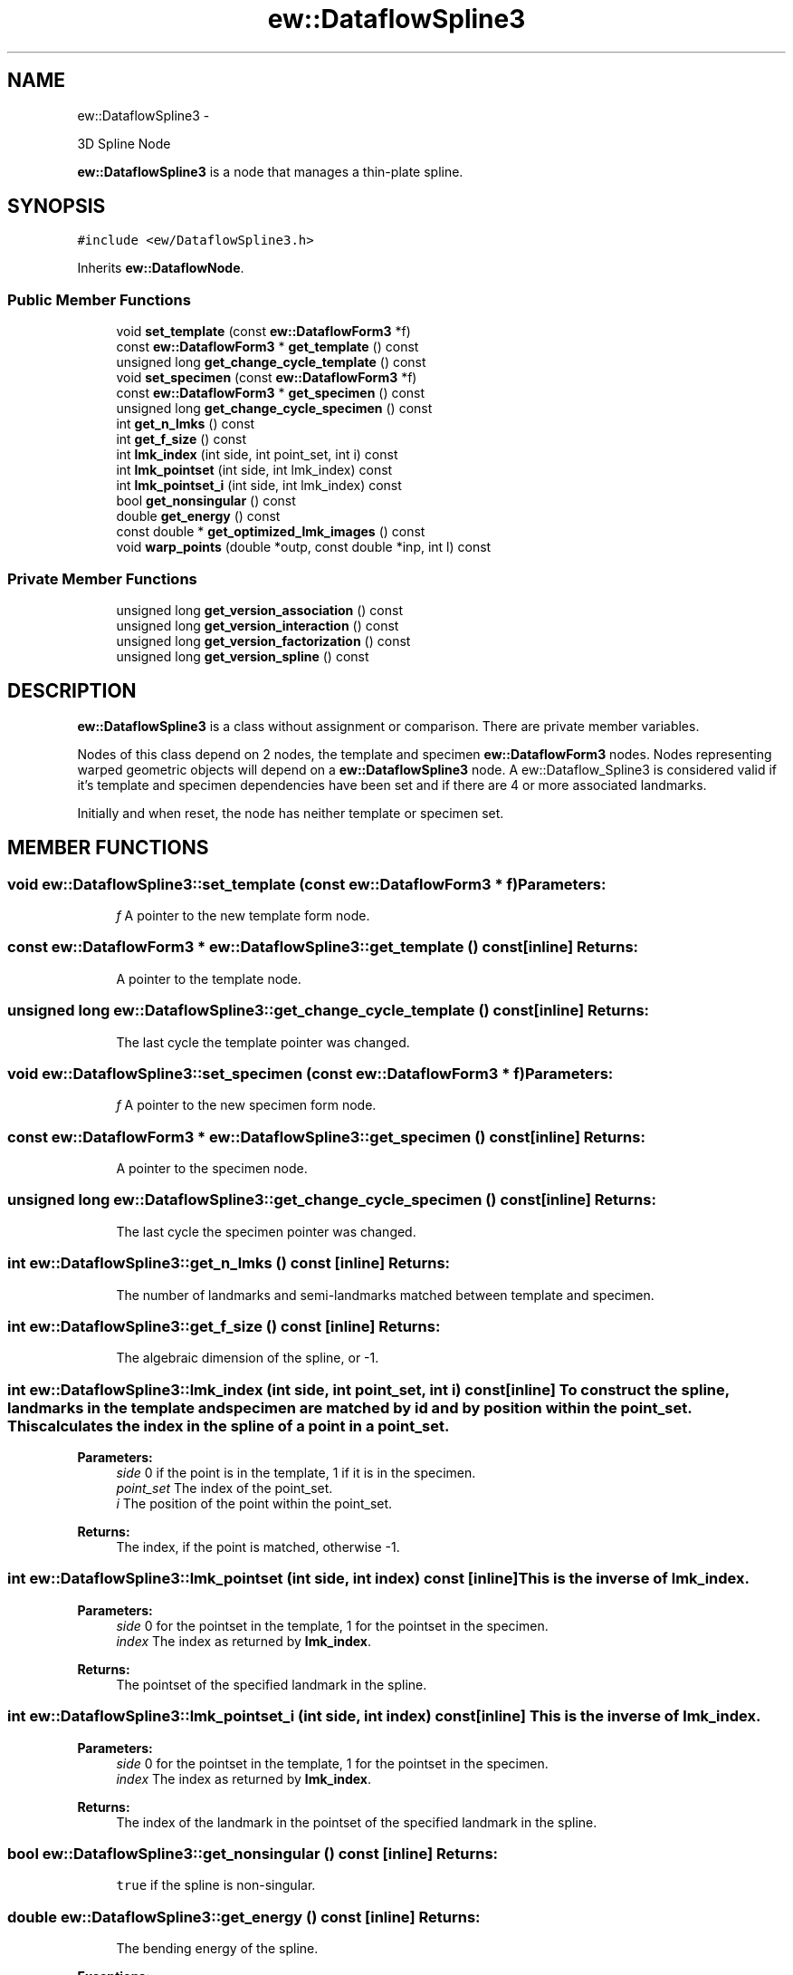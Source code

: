 .TH "ew::DataflowSpline3" 3 "4.20100927" "EW Library" "EW Library"
.ad l
.nh
.SH NAME
ew::DataflowSpline3 \- 
.PP
3D Spline Node  

\fBew::DataflowSpline3\fP is a node that manages a thin-plate spline.
.SH SYNOPSIS
.br
.PP
.PP
\fC#include <ew/DataflowSpline3.h>\fP
.PP
Inherits \fBew::DataflowNode\fP.
.SS "Public Member Functions"

.in +1c
.ti -1c
.RI "void \fBset_template\fP (const \fBew::DataflowForm3\fP *f)"
.br
.ti -1c
.RI "const \fBew::DataflowForm3\fP * \fBget_template\fP () const "
.br
.ti -1c
.RI "unsigned long \fBget_change_cycle_template\fP () const "
.br
.ti -1c
.RI "void \fBset_specimen\fP (const \fBew::DataflowForm3\fP *f)"
.br
.ti -1c
.RI "const \fBew::DataflowForm3\fP * \fBget_specimen\fP () const "
.br
.ti -1c
.RI "unsigned long \fBget_change_cycle_specimen\fP () const "
.br
.ti -1c
.RI "int \fBget_n_lmks\fP () const "
.br
.ti -1c
.RI "int \fBget_f_size\fP () const "
.br
.ti -1c
.RI "int \fBlmk_index\fP (int side, int point_set, int i) const "
.br
.ti -1c
.RI "int \fBlmk_pointset\fP (int side, int lmk_index) const "
.br
.ti -1c
.RI "int \fBlmk_pointset_i\fP (int side, int lmk_index) const "
.br
.ti -1c
.RI "bool \fBget_nonsingular\fP () const "
.br
.ti -1c
.RI "double \fBget_energy\fP () const "
.br
.ti -1c
.RI "const double * \fBget_optimized_lmk_images\fP () const "
.br
.ti -1c
.RI "void \fBwarp_points\fP (double *outp, const double *inp, int l) const "
.br
.in -1c
.SS "Private Member Functions"

.in +1c
.ti -1c
.RI "unsigned long \fBget_version_association\fP () const "
.br
.ti -1c
.RI "unsigned long \fBget_version_interaction\fP () const "
.br
.ti -1c
.RI "unsigned long \fBget_version_factorization\fP () const "
.br
.ti -1c
.RI "unsigned long \fBget_version_spline\fP () const "
.br
.in -1c
.SH DESCRIPTION
.PP 
.PP
\fBew::DataflowSpline3\fP is a class without assignment or comparison. There are private member variables.
.PP
Nodes of this class depend on 2 nodes, the template and specimen \fBew::DataflowForm3\fP nodes. Nodes representing warped geometric objects will depend on a \fBew::DataflowSpline3\fP node. A ew::Dataflow_Spline3 is considered valid if it's template and specimen dependencies have been set and if there are 4 or more associated landmarks.
.PP
Initially and when reset, the node has neither template or specimen set. 
.SH MEMBER FUNCTIONS
.PP 
.SS "void ew::DataflowSpline3::set_template (const \fBew::DataflowForm3\fP * f)"\fBParameters:\fP
.RS 4
\fIf\fP A pointer to the new template form node. 
.RE
.PP

.SS "const \fBew::DataflowForm3\fP * ew::DataflowSpline3::get_template () const\fC [inline]\fP"\fBReturns:\fP
.RS 4
A pointer to the template node. 
.RE
.PP

.SS "unsigned long ew::DataflowSpline3::get_change_cycle_template () const\fC [inline]\fP"\fBReturns:\fP
.RS 4
The last cycle the template pointer was changed. 
.RE
.PP

.SS "void ew::DataflowSpline3::set_specimen (const \fBew::DataflowForm3\fP * f)"\fBParameters:\fP
.RS 4
\fIf\fP A pointer to the new specimen form node. 
.RE
.PP

.SS "const \fBew::DataflowForm3\fP * ew::DataflowSpline3::get_specimen () const\fC [inline]\fP"\fBReturns:\fP
.RS 4
A pointer to the specimen node. 
.RE
.PP

.SS "unsigned long ew::DataflowSpline3::get_change_cycle_specimen () const\fC [inline]\fP"\fBReturns:\fP
.RS 4
The last cycle the specimen pointer was changed. 
.RE
.PP

.SS "int ew::DataflowSpline3::get_n_lmks () const\fC [inline]\fP"\fBReturns:\fP
.RS 4
The number of landmarks and semi-landmarks matched between template and specimen. 
.RE
.PP

.SS "int ew::DataflowSpline3::get_f_size () const\fC [inline]\fP"\fBReturns:\fP
.RS 4
The algebraic dimension of the spline, or -1. 
.RE
.PP

.SS "int ew::DataflowSpline3::lmk_index (int side, int point_set, int i) const\fC [inline]\fP"To construct the spline, landmarks in the template and specimen are matched by id and by position within the point_set. This calculates the index in the spline of a point in a point_set. 
.PP
\fBParameters:\fP
.RS 4
\fIside\fP 0 if the point is in the template, 1 if it is in the specimen. 
.br
\fIpoint_set\fP The index of the point_set. 
.br
\fIi\fP The position of the point within the point_set. 
.RE
.PP
\fBReturns:\fP
.RS 4
The index, if the point is matched, otherwise -1. 
.RE
.PP

.SS "int ew::DataflowSpline3::lmk_pointset (int side, int index) const\fC [inline]\fP"This is the inverse of \fBlmk_index\fP. 
.PP
\fBParameters:\fP
.RS 4
\fIside\fP 0 for the pointset in the template, 1 for the pointset in the specimen. 
.br
\fIindex\fP The index as returned by \fBlmk_index\fP. 
.RE
.PP
\fBReturns:\fP
.RS 4
The pointset of the specified landmark in the spline. 
.RE
.PP

.SS "int ew::DataflowSpline3::lmk_pointset_i (int side, int index) const\fC [inline]\fP"This is the inverse of \fBlmk_index\fP. 
.PP
\fBParameters:\fP
.RS 4
\fIside\fP 0 for the pointset in the template, 1 for the pointset in the specimen. 
.br
\fIindex\fP The index as returned by \fBlmk_index\fP. 
.RE
.PP
\fBReturns:\fP
.RS 4
The index of the landmark in the pointset of the specified landmark in the spline. 
.RE
.PP

.SS "bool ew::DataflowSpline3::get_nonsingular () const\fC [inline]\fP"\fBReturns:\fP
.RS 4
\fCtrue\fP if the spline is non-singular. 
.RE
.PP

.SS "double ew::DataflowSpline3::get_energy () const\fC [inline]\fP"\fBReturns:\fP
.RS 4
The bending energy of the spline. 
.RE
.PP
\fBExceptions:\fP
.RS 4
\fIIf\fP the spline is singular, a std::runtime_error is thrown. 
.RE
.PP

.SS "const double * ew::DataflowSpline3::get_optimized_lmk_images () const\fC [inline]\fP"This returns the positions of the landmarks after being allowed to slide in their relaxation spaces to the positions that minimize bending energy. The order of the landmarks is as defined by \fBlmk_index\fP. If the spline is singular, a std::runtime_error is thrown. The pointer is valid until the node or a dependency of the node is changed. 
.PP
\fBReturns:\fP
.RS 4
A pointer to an array of coordinates. 
.RE
.PP

.SS "void ew::DataflowSpline3::warp_points (double * outp, const double * inp, int l) const"This applies the spline to an array of points. If the spline is singular, a std::runtime_error is thrown. 
.PP
\fBParameters:\fP
.RS 4
\fIoutp\fP Where to store the warped point coordinates. 
.br
\fIinp\fP Where the original point coordinates are stored. 
.br
\fIl\fP The number of points. 
.RE
.PP

.SS "unsigned long ew::DataflowSpline3::get_version_association () const\fC [inline, private]\fP"\fBReturns:\fP
.RS 4
The last cycle the XXX was changed. 
.RE
.PP

.SS "unsigned long ew::DataflowSpline3::get_version_interaction () const\fC [inline, private]\fP"\fBReturns:\fP
.RS 4
The last cycle the XXX was changed. 
.RE
.PP

.SS "unsigned long ew::DataflowSpline3::get_version_factorization () const\fC [inline, private]\fP"\fBReturns:\fP
.RS 4
The last cycle the XXX was changed. 
.RE
.PP

.SS "unsigned long ew::DataflowSpline3::get_version_spline () const\fC [inline, private]\fP"\fBReturns:\fP
.RS 4
The last cycle the XXX was changed. 
.RE
.PP


